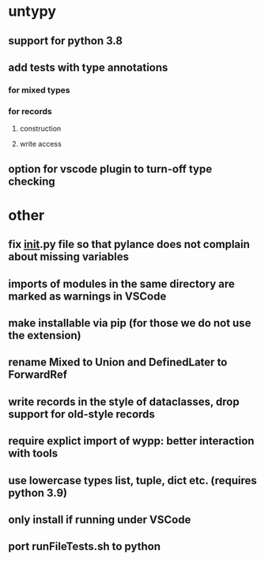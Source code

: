 * untypy
** support for python 3.8
** add tests with type annotations
*** for mixed types
*** for records
**** construction
**** write access
** option for vscode plugin to turn-off type checking

* other
** fix __init__.py file so that pylance does not complain about missing variables
** imports of modules in the same directory are marked as warnings in VSCode
** make installable via pip (for those we do not use the extension)
** rename Mixed to Union and DefinedLater to ForwardRef
** write records in the style of dataclasses, drop support for old-style records
** require explict import of wypp: better interaction with tools
** use lowercase types list, tuple, dict etc. (requires python 3.9)
** only install if running under VSCode
** port runFileTests.sh to python
